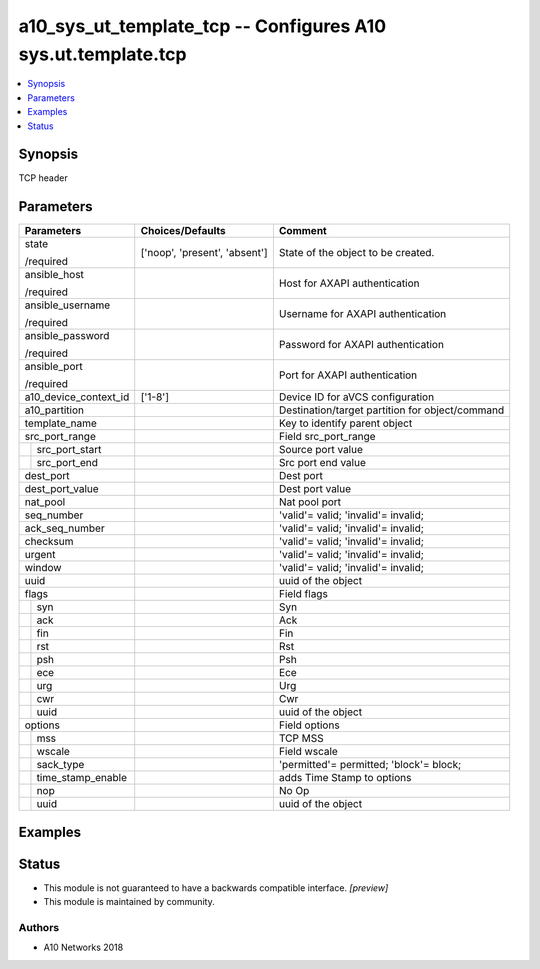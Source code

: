 .. _a10_sys_ut_template_tcp_module:


a10_sys_ut_template_tcp -- Configures A10 sys.ut.template.tcp
=============================================================

.. contents::
   :local:
   :depth: 1


Synopsis
--------

TCP header






Parameters
----------

+-----------------------+-------------------------------+-------------------------------------------------+
| Parameters            | Choices/Defaults              | Comment                                         |
|                       |                               |                                                 |
|                       |                               |                                                 |
+=======================+===============================+=================================================+
| state                 | ['noop', 'present', 'absent'] | State of the object to be created.              |
|                       |                               |                                                 |
| /required             |                               |                                                 |
+-----------------------+-------------------------------+-------------------------------------------------+
| ansible_host          |                               | Host for AXAPI authentication                   |
|                       |                               |                                                 |
| /required             |                               |                                                 |
+-----------------------+-------------------------------+-------------------------------------------------+
| ansible_username      |                               | Username for AXAPI authentication               |
|                       |                               |                                                 |
| /required             |                               |                                                 |
+-----------------------+-------------------------------+-------------------------------------------------+
| ansible_password      |                               | Password for AXAPI authentication               |
|                       |                               |                                                 |
| /required             |                               |                                                 |
+-----------------------+-------------------------------+-------------------------------------------------+
| ansible_port          |                               | Port for AXAPI authentication                   |
|                       |                               |                                                 |
| /required             |                               |                                                 |
+-----------------------+-------------------------------+-------------------------------------------------+
| a10_device_context_id | ['1-8']                       | Device ID for aVCS configuration                |
|                       |                               |                                                 |
|                       |                               |                                                 |
+-----------------------+-------------------------------+-------------------------------------------------+
| a10_partition         |                               | Destination/target partition for object/command |
|                       |                               |                                                 |
|                       |                               |                                                 |
+-----------------------+-------------------------------+-------------------------------------------------+
| template_name         |                               | Key to identify parent object                   |
|                       |                               |                                                 |
|                       |                               |                                                 |
+-----------------------+-------------------------------+-------------------------------------------------+
| src_port_range        |                               | Field src_port_range                            |
|                       |                               |                                                 |
|                       |                               |                                                 |
+---+-------------------+-------------------------------+-------------------------------------------------+
|   | src_port_start    |                               | Source port value                               |
|   |                   |                               |                                                 |
|   |                   |                               |                                                 |
+---+-------------------+-------------------------------+-------------------------------------------------+
|   | src_port_end      |                               | Src port end value                              |
|   |                   |                               |                                                 |
|   |                   |                               |                                                 |
+---+-------------------+-------------------------------+-------------------------------------------------+
| dest_port             |                               | Dest port                                       |
|                       |                               |                                                 |
|                       |                               |                                                 |
+-----------------------+-------------------------------+-------------------------------------------------+
| dest_port_value       |                               | Dest port value                                 |
|                       |                               |                                                 |
|                       |                               |                                                 |
+-----------------------+-------------------------------+-------------------------------------------------+
| nat_pool              |                               | Nat pool port                                   |
|                       |                               |                                                 |
|                       |                               |                                                 |
+-----------------------+-------------------------------+-------------------------------------------------+
| seq_number            |                               | 'valid'= valid; 'invalid'= invalid;             |
|                       |                               |                                                 |
|                       |                               |                                                 |
+-----------------------+-------------------------------+-------------------------------------------------+
| ack_seq_number        |                               | 'valid'= valid; 'invalid'= invalid;             |
|                       |                               |                                                 |
|                       |                               |                                                 |
+-----------------------+-------------------------------+-------------------------------------------------+
| checksum              |                               | 'valid'= valid; 'invalid'= invalid;             |
|                       |                               |                                                 |
|                       |                               |                                                 |
+-----------------------+-------------------------------+-------------------------------------------------+
| urgent                |                               | 'valid'= valid; 'invalid'= invalid;             |
|                       |                               |                                                 |
|                       |                               |                                                 |
+-----------------------+-------------------------------+-------------------------------------------------+
| window                |                               | 'valid'= valid; 'invalid'= invalid;             |
|                       |                               |                                                 |
|                       |                               |                                                 |
+-----------------------+-------------------------------+-------------------------------------------------+
| uuid                  |                               | uuid of the object                              |
|                       |                               |                                                 |
|                       |                               |                                                 |
+-----------------------+-------------------------------+-------------------------------------------------+
| flags                 |                               | Field flags                                     |
|                       |                               |                                                 |
|                       |                               |                                                 |
+---+-------------------+-------------------------------+-------------------------------------------------+
|   | syn               |                               | Syn                                             |
|   |                   |                               |                                                 |
|   |                   |                               |                                                 |
+---+-------------------+-------------------------------+-------------------------------------------------+
|   | ack               |                               | Ack                                             |
|   |                   |                               |                                                 |
|   |                   |                               |                                                 |
+---+-------------------+-------------------------------+-------------------------------------------------+
|   | fin               |                               | Fin                                             |
|   |                   |                               |                                                 |
|   |                   |                               |                                                 |
+---+-------------------+-------------------------------+-------------------------------------------------+
|   | rst               |                               | Rst                                             |
|   |                   |                               |                                                 |
|   |                   |                               |                                                 |
+---+-------------------+-------------------------------+-------------------------------------------------+
|   | psh               |                               | Psh                                             |
|   |                   |                               |                                                 |
|   |                   |                               |                                                 |
+---+-------------------+-------------------------------+-------------------------------------------------+
|   | ece               |                               | Ece                                             |
|   |                   |                               |                                                 |
|   |                   |                               |                                                 |
+---+-------------------+-------------------------------+-------------------------------------------------+
|   | urg               |                               | Urg                                             |
|   |                   |                               |                                                 |
|   |                   |                               |                                                 |
+---+-------------------+-------------------------------+-------------------------------------------------+
|   | cwr               |                               | Cwr                                             |
|   |                   |                               |                                                 |
|   |                   |                               |                                                 |
+---+-------------------+-------------------------------+-------------------------------------------------+
|   | uuid              |                               | uuid of the object                              |
|   |                   |                               |                                                 |
|   |                   |                               |                                                 |
+---+-------------------+-------------------------------+-------------------------------------------------+
| options               |                               | Field options                                   |
|                       |                               |                                                 |
|                       |                               |                                                 |
+---+-------------------+-------------------------------+-------------------------------------------------+
|   | mss               |                               | TCP MSS                                         |
|   |                   |                               |                                                 |
|   |                   |                               |                                                 |
+---+-------------------+-------------------------------+-------------------------------------------------+
|   | wscale            |                               | Field wscale                                    |
|   |                   |                               |                                                 |
|   |                   |                               |                                                 |
+---+-------------------+-------------------------------+-------------------------------------------------+
|   | sack_type         |                               | 'permitted'= permitted; 'block'= block;         |
|   |                   |                               |                                                 |
|   |                   |                               |                                                 |
+---+-------------------+-------------------------------+-------------------------------------------------+
|   | time_stamp_enable |                               | adds Time Stamp to options                      |
|   |                   |                               |                                                 |
|   |                   |                               |                                                 |
+---+-------------------+-------------------------------+-------------------------------------------------+
|   | nop               |                               | No Op                                           |
|   |                   |                               |                                                 |
|   |                   |                               |                                                 |
+---+-------------------+-------------------------------+-------------------------------------------------+
|   | uuid              |                               | uuid of the object                              |
|   |                   |                               |                                                 |
|   |                   |                               |                                                 |
+---+-------------------+-------------------------------+-------------------------------------------------+







Examples
--------

.. code-block:: yaml+jinja

    





Status
------




- This module is not guaranteed to have a backwards compatible interface. *[preview]*


- This module is maintained by community.



Authors
~~~~~~~

- A10 Networks 2018

